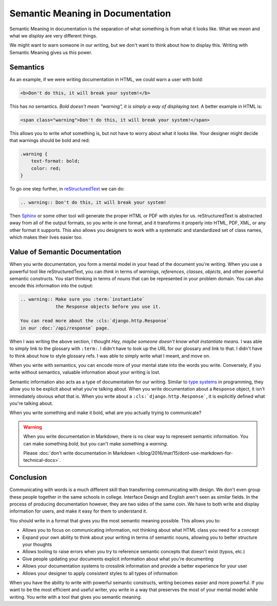 .. post::
   :tags: semantic meaning, markdown, reStructuredText, semantics

Semantic Meaning in Documentation
=================================

Semantic Meaning in documentation is the separation of what something is from what it looks like.
What we *mean* and what we *display* are very different things.

We might want to warn someone in our writing,
but we don't want to think about how to display this.
Writing with Semantic Meaning gives us this power.

Semantics
---------

As an example,
if we were writing documentation in HTML,
we could warn a user with bold:

.. code-block:: html

    <b>Don't do this, it will break your system!</b>

This has no semantics.
*Bold doesn't mean "warning",
it is simply a way of displaying text.*
A better example in HTML is:

.. code-block:: html

    <span class="warning">Don't do this, it will break your system!</span>

This allows you to write *what* something is,
but not have to worry about what it looks like.
Your designer might decide that warnings should be bold and red:

.. code-block:: css

    .warning { 
        text-format: bold; 
        color: red;
    }

To go one step further,
in `reStructuredText <http://www.sphinx-doc.org/en/stable/rest.html>`_ we can do:

.. code-block:: rst

    .. warning:: Don't do this, it will break your system!

Then `Sphinx <http://www.sphinx-doc.org>`_ or some other tool will generate the proper HTML or PDF with styles for us.
reStructuredText is abstracted away from all of the output formats,
so you write in one format,
and it transforms it properly into HTML,
PDF,
XML,
or any other format it supports.
This also allows you designers to work with a systematic and standardized set of class names,
which makes their lives easier too.

Value of Semantic Documentation
-------------------------------

When you write documentation,
you form a mental model in your head of the document you're writing.
When you use a powerful tool like reStructuredText,
you can *think* in terms of *warnings*,
*references*,
*classes*,
*objects*,
and other powerful semantic constructs.
You start thinking in terms of *nouns* that can be represented in your problem domain.
You can also encode this information into the output:

.. code-block:: rst

    .. warning:: Make sure you :term:`instantiate` 
                 the Response objects before you use it.

    You can read more about the :cls:`django.http.Response`
    in our :doc:`/api/response` page.


When I was writing the above section,
I thought *Hey, maybe someone doesn't know what instantiate means.*
I was able to simply link to the glossary with ``:term:``.
I didn't have to look up the URL for our glossary and link to that.
I didn't have to think about how to style glossary refs.
I was able to simply write what I meant,
and move on.

When you write with semantics,
you can encode more of your mental state into the words you write.
Conversely,
if you write without semantics,
valuable information about your writing is lost.

Semantic information also acts as a type of documentation for our writing.
Similar to `type systems`_ in programming,
they allow you to be explicit about what you're talking about.
When you write documentation about a ``Response`` object,
it isn't immediately obvious *what* that is.
When you write about a ``:cls:`django.http.Response```,
it is explicitly defined what you're talking about.

When you write something and make it bold,
what are you actually trying to communicate?

.. warning::
        When you write documentation in Markdown,
        there is no clear way to represent semantic information.
        You can make something *bold*,
        but you can't make something a *warning*.

        Please :doc:`don't write documentation in Markdown </blog/2016/mar/15/dont-use-markdown-for-technical-docs>`.

.. _type systems: https://en.wikipedia.org/wiki/Type_system

Conclusion
----------

Communicating with words is a much different skill than transferring communicating with design.
We don't even group these people together in the same schools in college.
Interface Design and English aren't seen as similar fields.
In the process of producing documentation however,
they are two sides of the same coin.
We have to both write and display information for users,
and make it easy for them to understand it.

You should write in a format that gives you the most semantic meaning possible.
This allows you to:

* Allows you to focus on communicating information, not thinking about what HTML class you need for a concept
* Expand your own ability to think about your writing in terms of semantic nouns, allowing you to better structure your thoughts
* Allows tooling to raise errors when you try to reference semantic concepts that doesn't exist (typos, etc.)
* Give people updating your documents explicit information about what you're documenting 
* Allows your documentation systems to crosslink information and provide a better experience for your user
* Allows your designer to apply consistent styles to all types of information

When you have the ability to write with powerful semantic constructs,
writing becomes easier and more powerful.
If you want to be the most efficient and useful writer,
you write in a way that preserves the most of your mental model while writing.
You write with a tool that gives you semantic meaning.
